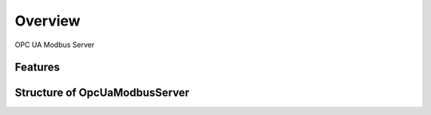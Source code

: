 Overview
========

OPC UA Modbus Server


Features
--------


Structure of OpcUaModbusServer
------------------------


